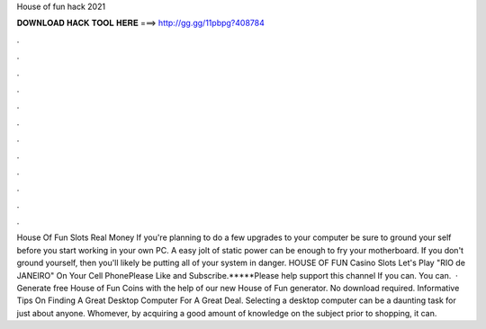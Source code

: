 House of fun hack 2021

𝐃𝐎𝐖𝐍𝐋𝐎𝐀𝐃 𝐇𝐀𝐂𝐊 𝐓𝐎𝐎𝐋 𝐇𝐄𝐑𝐄 ===> http://gg.gg/11pbpg?408784

.

.

.

.

.

.

.

.

.

.

.

.

House Of Fun Slots Real Money If you're planning to do a few upgrades to your computer be sure to ground your self before you start working in your own PC. A easy jolt of static power can be enough to fry your motherboard. If you don't ground yourself, then you'll likely be putting all of your system in danger. HOUSE OF FUN Casino Slots Let's Play "RIO de JANEIRO" On Your Cell PhonePlease Like and Subscribe.*****Please help support this channel If you can. You can.  · Generate free House of Fun Coins with the help of our new House of Fun generator. No download required. Informative Tips On Finding A Great Desktop Computer For A Great Deal. Selecting a desktop computer can be a daunting task for just about anyone. Whomever, by acquiring a good amount of knowledge on the subject prior to shopping, it can.